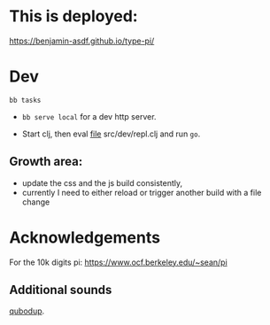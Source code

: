* This is deployed:

https://benjamin-asdf.github.io/type-pi/

* Dev

#+begin_src
  bb tasks
#+end_src


- =bb serve local= for a dev http server.

- Start clj, then eval [[file:src/dev/repl.clj][file]] src/dev/repl.clj and run =go=.

** Growth area:

- update the css and the js build consistently,
- currently I need to either reload or trigger another build with a file change


* Acknowledgements

For the 10k digits pi:
https://www.ocf.berkeley.edu/~sean/pi


** Additional sounds

[[https://freesound.org/people/qubodup/][qubodup]].
